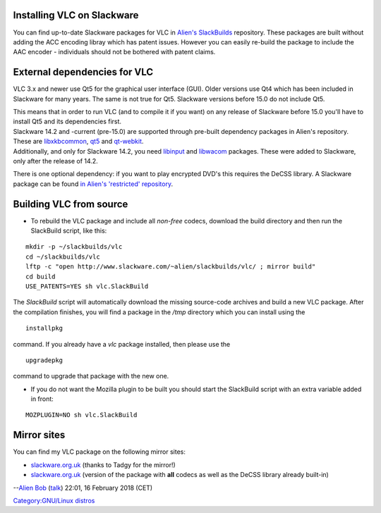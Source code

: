 Installing VLC on Slackware
---------------------------

You can find up-to-date Slackware packages for VLC in `Alien's SlackBuilds <http://www.slackware.com/~alien/slackbuilds/vlc/>`__ repository. These packages are built without adding the ACC encoding libray which has patent issues. However you can easily re-build the package to include the AAC encoder - individuals should not be bothered with patent claims.

External dependencies for VLC
-----------------------------

VLC 3.x and newer use Qt5 for the graphical user interface (GUI). Older versions use Qt4 which has been included in Slackware for many years. The same is not true for Qt5. Slackware versions before 15.0 do not include Qt5.

| This means that in order to run VLC (and to compile it if you want) on any release of Slackware before 15.0 you'll have to install Qt5 and its dependencies first.
| Slackware 14.2 and -current (pre-15.0) are supported through pre-built dependency packages in Alien's repository. These are `libxkbcommon <http://www.slackware.com/~alien/slackbuilds/libxkbcommon/>`__, `qt5 <http://www.slackware.com/~alien/slackbuilds/qt5/>`__ and `qt-webkit <http://www.slackware.com/~alien/slackbuilds/qt-webkit/>`__.
| Additionally, and only for Slackware 14.2, you need `libinput <http://www.slackware.com/~alien/slackbuilds/libinput/>`__ and `libwacom <http://www.slackware.com/~alien/slackbuilds/libwacom/>`__ packages. These were added to Slackware, only after the release of 14.2.

There is one optional dependency: if you want to play encrypted DVD's this requires the DeCSS library. A Slackware package can be found `in Alien's 'restricted' repository <http://slackware.nl/people/alien/restricted_slackbuilds/libdvdcss/>`__.

Building VLC from source
------------------------

-  To rebuild the VLC package and include all *non-free* codecs, download the build directory and then run the SlackBuild script, like this:

::

   mkdir -p ~/slackbuilds/vlc
   cd ~/slackbuilds/vlc
   lftp -c "open http://www.slackware.com/~alien/slackbuilds/vlc/ ; mirror build"
   cd build
   USE_PATENTS=YES sh vlc.SlackBuild

The *SlackBuild* script will automatically download the missing source-code archives and build a new VLC package. After the compilation finishes, you will find a package in the */tmp* directory which you can install using the

::

   installpkg

command. If you already have a *vlc* package installed, then please use the

::

   upgradepkg

command to upgrade that package with the new one.

-  If you do not want the Mozilla plugin to be built you should start the SlackBuild script with an extra variable added in front:

::

   MOZPLUGIN=NO sh vlc.SlackBuild

Mirror sites
------------

You can find my VLC package on the following mirror sites:

-  `slackware.org.uk <http://slackware.org.uk/3rd-party/alien/slackbuilds/vlc/>`__ (thanks to Tadgy for the mirror!)
-  `slackware.org.uk <http://slackware.org.uk/3rd-party/alien/restricted_slackbuilds/vlc/>`__ (version of the package with **all** codecs as well as the DeCSS library already built-in)

--`Alien Bob <User:Alienbob>`__ (`talk <User_talk:Alienbob>`__) 22:01, 16 February 2018 (CET)

`Category:GNU/Linux distros <Category:GNU/Linux_distros>`__
